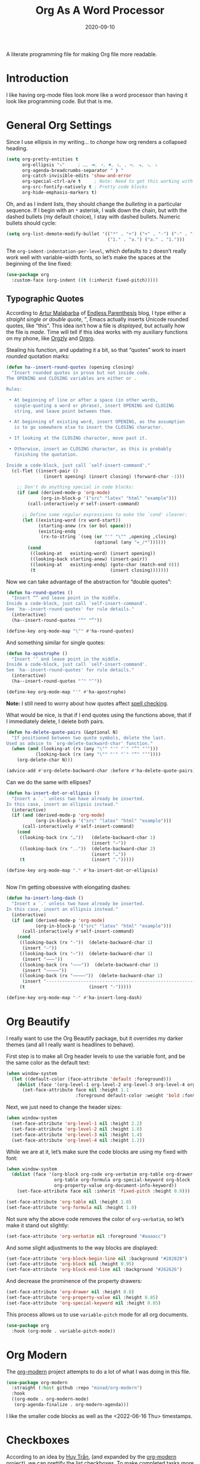 #+TITLE:  Org As A Word Processor
#+AUTHOR: Howard X. Abrams
#+DATE:   2020-09-10
#+FILETAGS: :emacs:

A literate programming file for making Org file more readable.

#+begin_src emacs-lisp :exports none
  ;;; ha-org-word-processor --- Making Org file more readable. -*- lexical-binding: t; -*-
  ;;
  ;; © 2020-2022 Howard X. Abrams
  ;;   Licensed under a Creative Commons Attribution 4.0 International License.
  ;;   See http://creativecommons.org/licenses/by/4.0/
  ;;
  ;; Author: Howard X. Abrams <http://gitlab.com/howardabrams>
  ;; Maintainer: Howard X. Abrams
  ;; Created: September 10, 2020
  ;;
  ;; This file is not part of GNU Emacs.
  ;;
  ;; *NB:* Do not edit this file. Instead, edit the original literate file at:
  ;;           ~/other/hamacs/ha-org-word-processor.org
  ;;       Using `find-file-at-point', and tangle the file to recreate this one .
  ;;
  ;;; Code:
#+end_src
* Introduction
I like having org-mode files look more like a word processor than having it look like programming code. But that is me.
* General Org Settings
Since I use ellipsis in my writing… to /change/ how org renders a collapsed heading.

#+begin_src emacs-lisp
  (setq org-pretty-entities t
        org-ellipsis "⤵"     ; …, ➡, ⚡, ▼, ↴, , ∞, ⬎, ⤷, ⤵
        org-agenda-breadcrumbs-separator " ❱ "
        org-catch-invisible-edits 'show-and-error
        org-special-ctrl-a/e t     ; Note: Need to get this working with Evil!
        org-src-fontify-natively t ; Pretty code blocks
        org-hide-emphasis-markers t)
#+end_src
Oh, and as I indent lists, they should change the /bulleting/ in a particular sequence. If I begin with an =*= asterisk, I walk down the chain, but with the dashed bullets (my default choice), I stay with dashed bullets. Numeric bullets should cycle:

#+begin_src emacs-lisp
  (setq org-list-demote-modify-bullet '(("*" . "+") ("+" . "-") ("-" . "-")
                                        ("1." . "a.") ("a." . "1.")))
#+end_src

The =org-indent-indentation-per-level=, which defaults to =2= doesn’t really work well with variable-width fonts, so let’s make the spaces at the beginning of the line fixed:
#+begin_src emacs-lisp
  (use-package org
    :custom-face (org-indent ((t (:inherit fixed-pitch)))))
#+end_src
** Typographic Quotes
According to [[http://endlessparentheses.com/prettify-your-quotation-marks.html][Artur Malabarba]] of [[http://endlessparentheses.com/prettify-you-apostrophes.html][Endless Parenthesis]] blog, I type either a /straight single or double quote/, ", Emacs actually inserts Unicode rounded quotes, like “this”. This idea isn’t how a file is /displayed/, but actually how the file is /made/. Time will tell if this idea works with my auxiliary functions on my phone, like [[https://play.google.com/store/apps/details?id=com.orgzly&hl=en_US&gl=US][Orgzly]] and [[https://github.com/amake/orgro][Orgro]].

Stealing his function, and updating it a bit, so that “quotes” work to insert /rounded/ quotation marks:
#+begin_src emacs-lisp
  (defun ha--insert-round-quotes (opening closing)
    "Insert rounded quotes in prose but not inside code.
  The OPENING and CLOSING variables are either or .

  Rules:

   • At beginning of line or after a space (in other words,
     single-quoting a word or phrase), insert OPENING and CLOSING
     string, and leave point between them.

   • At beginning of existing word, insert OPENING, as the assumption
     is to go somewhere else to insert the CLOSING character.

   • If looking at the CLOSING character, move past it.

   • Otherwise, insert an CLOSING character, as this is probably
     finishing the quotation.

  Inside a code-block, just call `self-insert-command'."
    (cl-flet ((insert-pair ()
                (insert opening) (insert closing) (forward-char -1)))

      ;; Don't do anything special in code blocks:
      (if (and (derived-mode-p 'org-mode)
               (org-in-block-p '("src" "latex" "html" "example")))
          (call-interactively #'self-insert-command)

        ;; Define some regular expressions to make the `cond' clearer:
        (let ((existing-word (rx word-start))
              (starting-anew (rx (or bol space)))
              (existing-endq
               (rx-to-string `(seq (or "'" "\"" ,opening ,closing)
                                   (optional (any "=_/*"))))))
          (cond
           ((looking-at   existing-word) (insert opening))
           ((looking-back starting-anew) (insert-pair))
           ((looking-at   existing-endq) (goto-char (match-end 0)))
           (t                            (insert closing)))))))
#+end_src

Now we can take advantage of the abstraction for “double quotes”:

#+begin_src emacs-lisp
  (defun ha-round-quotes ()
    "Insert “” and leave point in the middle.
  Inside a code-block, just call `self-insert-command'.
  See `ha--insert-round-quotes' for rule details."
    (interactive)
    (ha--insert-round-quotes "“" "”"))

  (define-key org-mode-map "\"" #'ha-round-quotes)
#+end_src

And something similar for single quotes:

#+begin_src emacs-lisp
  (defun ha-apostrophe ()
    "Insert ‘’ and leave point in the middle.
  Inside a code-block, just call `self-insert-command'.
  See `ha--insert-round-quotes' for rule details."
    (interactive)
    (ha--insert-round-quotes "‘" "’"))

  (define-key org-mode-map "'" #'ha-apostrophe)
#+end_src

*Note:* I still need to worry about how quotes affect [[file:ha-org.org::*Spell Checking][spell checking]].

What would be nice, is that if I end quotes using the functions above, that if I immediately delete, I delete both pairs.

#+begin_src emacs-lisp
  (defun ha-delete-quote-pairs (&optional N)
    "If positioned between two quote symbols, delete the last.
  Used as advice to `org-delete-backward-char' function."
    (when (and (looking-at (rx (any "\"" "'" "`" "”" "’")))
             (looking-back (rx (any "\"" "'" "`" "“" "‘"))))
      (org-delete-char N)))

  (advice-add #'org-delete-backward-char :before #'ha-delete-quote-pairs)

#+end_src

Can we do the same with ellipses?
#+begin_src emacs-lisp
  (defun ha-insert-dot-or-ellipsis ()
    "Insert a `.' unless two have already be inserted.
  In this case, insert an ellipsis instead."
    (interactive)
    (if (and (derived-mode-p 'org-mode)
             (org-in-block-p '("src" "latex" "html" "example")))
        (call-interactively #'self-insert-command)
      (cond
       ((looking-back (rx "…"))   (delete-backward-char 1)
                                  (insert "⋯"))
       ((looking-back (rx ".."))  (delete-backward-char 2)
                                  (insert "…"))
       (t                         (insert ".")))))

  (define-key org-mode-map "." #'ha-insert-dot-or-ellipsis)


#+end_src

Now I’m getting obsessive with elongating dashes:
#+begin_src emacs-lisp
  (defun ha-insert-long-dash ()
    "Insert a `.' unless two have already be inserted.
  In this case, insert an ellipsis instead."
    (interactive)
    (if (and (derived-mode-p 'org-mode)
             (org-in-block-p '("src" "latex" "html" "example")))
        (call-interactively #'self-insert-command)
      (cond
       ((looking-back (rx "-"))  (delete-backward-char 1)
        (insert "—"))
       ((looking-back (rx "—"))  (delete-backward-char 1)
        (insert "⸺"))
       ((looking-back (rx "⸺"))  (delete-backward-char 1)
        (insert "⸻"))
       ((looking-back (rx "⸻"))  (delete-backward-char 1)
        (insert "------------------------------------------------------------"))
       (t                        (insert "-")))))

  (define-key org-mode-map "-" #'ha-insert-long-dash)
#+end_src
* Org Beautify
I really want to use the Org Beautify package, but it overrides my darker themes (and all I really want is headlines to behave).

First step is to make all Org header levels to use the variable font, and be the same color as the default text:

#+begin_src emacs-lisp
  (when window-system
    (let ((default-color (face-attribute 'default :foreground)))
      (dolist (face '(org-level-1 org-level-2 org-level-3 org-level-4 org-level-5 org-level-6 org-level-7 org-level-8))
        (set-face-attribute face nil :height 1.1
                            :foreground default-color :weight 'bold :font ha-variable-font))))
#+end_src

Next, we just need to change the header sizes:

#+begin_src emacs-lisp
  (when window-system
    (set-face-attribute 'org-level-1 nil :height 2.2)
    (set-face-attribute 'org-level-2 nil :height 1.8)
    (set-face-attribute 'org-level-3 nil :height 1.4)
    (set-face-attribute 'org-level-4 nil :height 1.2))
#+end_src

While we are at it, let’s make sure the code blocks are using my fixed with font:
#+begin_src emacs-lisp
  (when window-system
    (dolist (face '(org-block org-code org-verbatim org-table org-drawer
                    org-table org-formula org-special-keyword org-block
                    org-property-value org-document-info-keyword))
      (set-face-attribute face nil :inherit 'fixed-pitch :height 0.9)))

  (set-face-attribute 'org-table nil :height 1.0)
  (set-face-attribute 'org-formula nil :height 1.0)

#+end_src
Not sure why the above code removes the color of =org-verbatim=, so let’s make it stand out slightly:
#+begin_src emacs-lisp
  (set-face-attribute 'org-verbatim nil :foreground "#aaaacc")
#+end_src
And some slight adjustments to the way blocks are displayed:
#+begin_src emacs-lisp
  (set-face-attribute 'org-block-begin-line nil :background "#282828")
  (set-face-attribute 'org-block nil :height 0.95)
  (set-face-attribute 'org-block-end-line nil :background "#262626")
#+end_src
And decrease the prominence of the property drawers:
#+begin_src emacs-lisp
  (set-face-attribute 'org-drawer nil :height 0.8)
  (set-face-attribute 'org-property-value nil :height 0.85)
  (set-face-attribute 'org-special-keyword nil :height 0.85)
#+end_src
This process allows us to use =variable-pitch= mode for all org documents.
#+begin_src emacs-lisp
  (use-package org
    :hook (org-mode . variable-pitch-mode))
#+end_src
* Org Modern
The [[https://github.com/minad/org-modern][org-modern]] project attempts to do a lot of what I was doing in this file.
#+begin_src emacs-lisp
  (use-package org-modern
    :straight (:host github :repo "minad/org-modern")
    :hook
    ((org-mode . org-modern-mode)
     (org-agenda-finalize . org-modern-agenda)))
#+end_src
I like the smaller code blocks as well as the <2022-06-16 Thu> timestamps.
* Checkboxes
According to an idea by [[https://jft.home.blog/2019/07/17/use-unicode-symbol-to-display-org-mode-checkboxes/][Huy Trần]], (and expanded by the [[https://github.com/minad/org-modern][org-modern]] project), we can prettify the list checkboxes. To make completed tasks more distinguishable, he changed the colors:
#+begin_src emacs-lisp
(defface org-checkbox-done-text
  '((t (:foreground "#71696A" :strike-through t)))
  "Face for the text part of a checked org-mode checkbox.")

(font-lock-add-keywords
 'org-mode
 `(("^[ \t]*\\(?:[-+*]\\|[0-9]+[).]\\)[ \t]+\\(\\(?:\\[@\\(?:start:\\)?[0-9]+\\][ \t]*\\)?\\[\\(?:X\\|\\([0-9]+\\)/\\2\\)\\][^\n]*\n\\)"
    1 'org-checkbox-done-text prepend))
 'append)
#+end_src
* Padding
The [[https://github.com/TonCherAmi/org-padding][org-padding]] project looks places extra space before and after headers and blocks (essentially leading), to create a more word-processor-y experience. Great idea, however, I have spent a lot of extra time entering blank lines before and after my headers and blocks:

#+begin_src emacs-lisp
  (use-package org-padding
    :straight (:host github :repo "TonCherAmi/org-padding")
    :hook
    (org-mode . org-padding-mode)
    :config
    (setq org-padding-block-begin-line-padding '(0.5 . 0.3)
          org-padding-block-end-line-padding '(0.1 . 0.5)
          org-padding-heading-padding-alist
          '((4.0 . 1.5) (3.0 . 0.5) (3.0 . 0.5) (3.0 . 0.5) (2.5 . 0.5) (2.0 . 0.5) (1.5 . 0.5) (0.5 . 0.5))))
#+end_src
However, I'm just going to have to write a function to clean this.
#+begin_src emacs-lisp :tangle no
  (defun ha-remove-superfluous-org-padding ()
    (interactive)
    (goto-char (point-min))
    (ha-remove-org-header-padding)
    (goto-char (point-min))
    (ha-remove-org-block-padding))

  (defun ha-remove-org-header-padding ()
    ;; (goto-char (point-min))
    (while (re-search-forward (rx (optional bol (zero-or-more space) eol "\n")
                                  (group bol (one-or-more "*") (one-or-more space) (one-or-more any) "\n")
                                  (optional bol (zero-or-more space) eol "\n")) nil t)
      (replace-match (match-string 1) nil :no-error)))

  (defun ha-remove-org-block-padding ()
    ;; (goto-char (point-min))
    (while (re-search-forward (rx (optional bol (zero-or-more space) eol "\n")
                                  (group bol (zero-or-more space) "#+BEGIN" (one-or-more any) eol "\n"
                                         (zero-or-more (group bol (zero-or-more any) eol "\n"))
                                         bol (zero-or-more space) "#+END" (zero-or-more any) eol "\n")
                                  (optional bol (zero-or-more space) eol "\n")) nil t)
      (replace-match (match-string 1) nil :no-error)))
#+end_src
Now that is some complicated regular expressions.
* Presentations
Used to use [[https://github.com/takaxp/org-tree-slide][org-tree-slide]] for showing org files as presentations. Converted to use [[https://github.com/rlister/org-present][org-present]]. I love the /hooks/ as that makes it easier to pull out much of my =demo-it= configuration. My concern with =org-present= is that it only jumps from one top-level to another top-level header.

#+begin_src emacs-lisp
  (use-package org-present
    :init
    (defvar ha-org-present-mode-line mode-line-format "Cache previous mode-line format state")

    :config
    (defun org-blocks-hide-headers ()
      "Make the headers and other block metadata invisible. See `org-blocks-show-headers'."
      (add-to-invisibility-spec 'ha-org-block-headers)

      (defun hide-this (regexp)
        (goto-char (point-min))
        (while (re-search-forward regexp nil t)
          (let ((start (match-beginning 0)) (end (1+ (match-end 0))))
            (overlay-put (make-overlay start end) 'invisible 'ha-org-block-headers))))

      (defun hide-these (patterns)
        (when patterns
          (hide-this (car patterns))
          (hide-these (cdr patterns))))

      (save-excursion
        (hide-these (list (rx bol (zero-or-more space)
                              "#+" (or "begin" "end") "_"
                              (one-or-more any) eol)
                          (rx bol (zero-or-more space)
                              "#+" (or "name" "header" "results" "property" "options"
                                       "filetags") ":"
                              (zero-or-more any) eol)
                          (rx bol (zero-or-more space)
                              ":" (or "properties" "header-args" "end") ":"
                              (zero-or-more any) eol)))))

    (defun org-blocks-show-headers ()
      "Un-invisibilize the headers and other block metadata invisible.
    In other words, this undoes what `org-blocks-hide-headers' did."
      (remove-from-invisibility-spec 'ha-org-block-headers))

    (defun org-present-start ()
      (goto-char (point-min)) (re-search-forward (rx bol "*"))
      (org-blocks-hide-headers)
      (org-present-big)
      (setq mode-line-format nil)
      (org-display-inline-images)
      (blink-cursor-mode -1)
      (setq cursor-type nil))

    (defun org-present-end ()
      (org-present-small)
      (org-blocks-show-headers)
      (setq mode-line-format ha-org-present-mode-line)
      (setq cursor-type t)
      (blink-cursor-mode 1)
      (org-present-read-write))

    :hook
    (org-present-mode . org-present-start)
    (org-present-mode-quit . org-present-end))
#+end_src
* Technical Artifacts                                :noexport:
Note, according to [[https://www.reddit.com/r/emacs/comments/vahsao/orgmode_use_capitalized_property_keywords_or/][this discussion]] (and especially [[https://scripter.co/org-keywords-lower-case/][this essay]]), I’m switching over to lower-case version of org properties. Using this helper function:
#+begin_src emacs-lisp
  (defun modi/lower-case-org-keywords ()
    "Lower case Org keywords and block identifiers.

  Example: \"#+TITLE\" -> \"#+title\"
           \"#+BEGIN_EXAMPLE\" -> \"#+begin_example\"

  Inspiration:
  https://code.orgmode.org/bzg/org-mode/commit/13424336a6f30c50952d291e7a82906c1210daf0."
    (interactive)
    (save-excursion
      (goto-char (point-min))
      (let ((case-fold-search nil)
            (count 0)
            ;; All keywords can be found with this expression:
            ;; (org-keyword-re "\\(?1:#\\+[A-Z_]+\\(?:_[[:alpha:]]+\\)*\\)\\(?:[ :=~’”]\\|$\\)")
            ;; Match examples: "#+foo bar", "#+foo:", "=#+foo=", "~#+foo~",
            ;;                 "‘#+foo’", "“#+foo”", ",#+foo bar",
            ;;                 "#+FOO_bar<eol>", "#+FOO<eol>".
            ;;
            ;; Perhap I want the #+begin_src and whatnot:
            (org-keyword-re (rx line-start (optional (zero-or-more space))
                                "#+" (group (or "BEGIN" "END") "_" (one-or-more alpha)))))
        (while (re-search-forward org-keyword-re nil :noerror)
          (setq count (1+ count))
          (replace-match (downcase (match-string-no-properties 1)) :fixedcase nil nil 1))
        (message "Lower-cased %d matches" count))))
#+end_src
Let's provide a name so we can =require= this file:
#+begin_src emacs-lisp :exports none
  (provide 'ha-org-word-processor)
  ;;; ha-org-word-processor.el ends here
#+end_src
Before you can build this on a new system, make sure that you put the cursor over any of these properties, and hit: ~C-c C-c~

#+DESCRIPTION: A literate programming file for making Org file more readable.

#+PROPERTY:    header-args:sh :tangle no
#+PROPERTY:    header-args:emacs-lisp :tangle yes
#+PROPERTY:    header-args    :results none   :eval no-export   :comments no

#+OPTIONS:     num:nil toc:nil todo:nil tasks:nil tags:nil date:nil
#+OPTIONS:     skip:nil author:nil email:nil creator:nil timestamp:nil
#+INFOJS_OPT:  view:nil toc:nil ltoc:t mouse:underline buttons:0 path:http://orgmode.org/org-info.js
